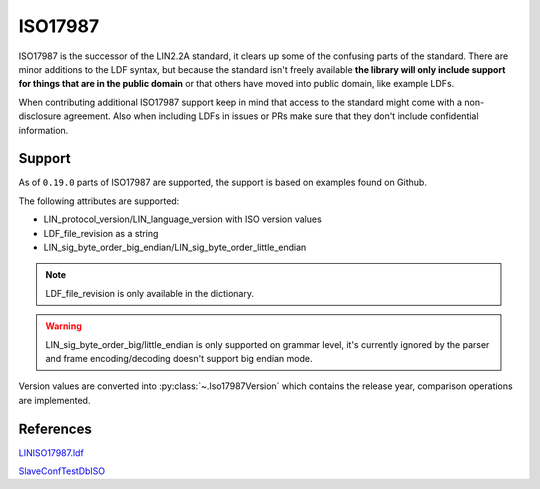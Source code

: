 ISO17987
========

ISO17987 is the successor of the LIN2.2A standard, it clears up some of the confusing parts of the
standard. There are minor additions to the LDF syntax, but because the standard isn't freely
available **the library will only include support for things that are in the public domain** or that
others have moved into public domain, like example LDFs.

When contributing additional ISO17987 support keep in mind that access to the standard might come
with a non-disclosure agreement. Also when including LDFs in issues or PRs make sure that they
don't include confidential information.

Support
-------

As of ``0.19.0`` parts of ISO17987 are supported, the support is based on examples found on
Github.

The following attributes are supported:

* LIN_protocol_version/LIN_language_version with ISO version values
* LDF_file_revision as a string
* LIN_sig_byte_order_big_endian/LIN_sig_byte_order_little_endian

.. note:: LDF_file_revision is only available in the dictionary.

.. warning:: LIN_sig_byte_order_big/little_endian is only supported on grammar level, it's currently
             ignored by the parser and frame encoding/decoding doesn't support big endian mode.

Version values are converted into :py:class:`~.Iso17987Version` which contains the release year,
comparison operations are implemented.

References
----------

`LINISO17987.ldf <https://github.com/sebastianwilczek/CANoe-Configurations/blob/28315802924d9b028a1da9fd1c02c5caac833ce7/LIN/LINBasicISO17987/LINdb/LINISO17987.ldf>`_

`SlaveConfTestDbISO <https://github.com/sebastianwilczek/CANoe-Configurations/blob/28315802924d9b028a1da9fd1c02c5caac833ce7/LIN/LINSlaveConformanceTest/LDF/SlaveConfTestDbISO.ldf>`_
